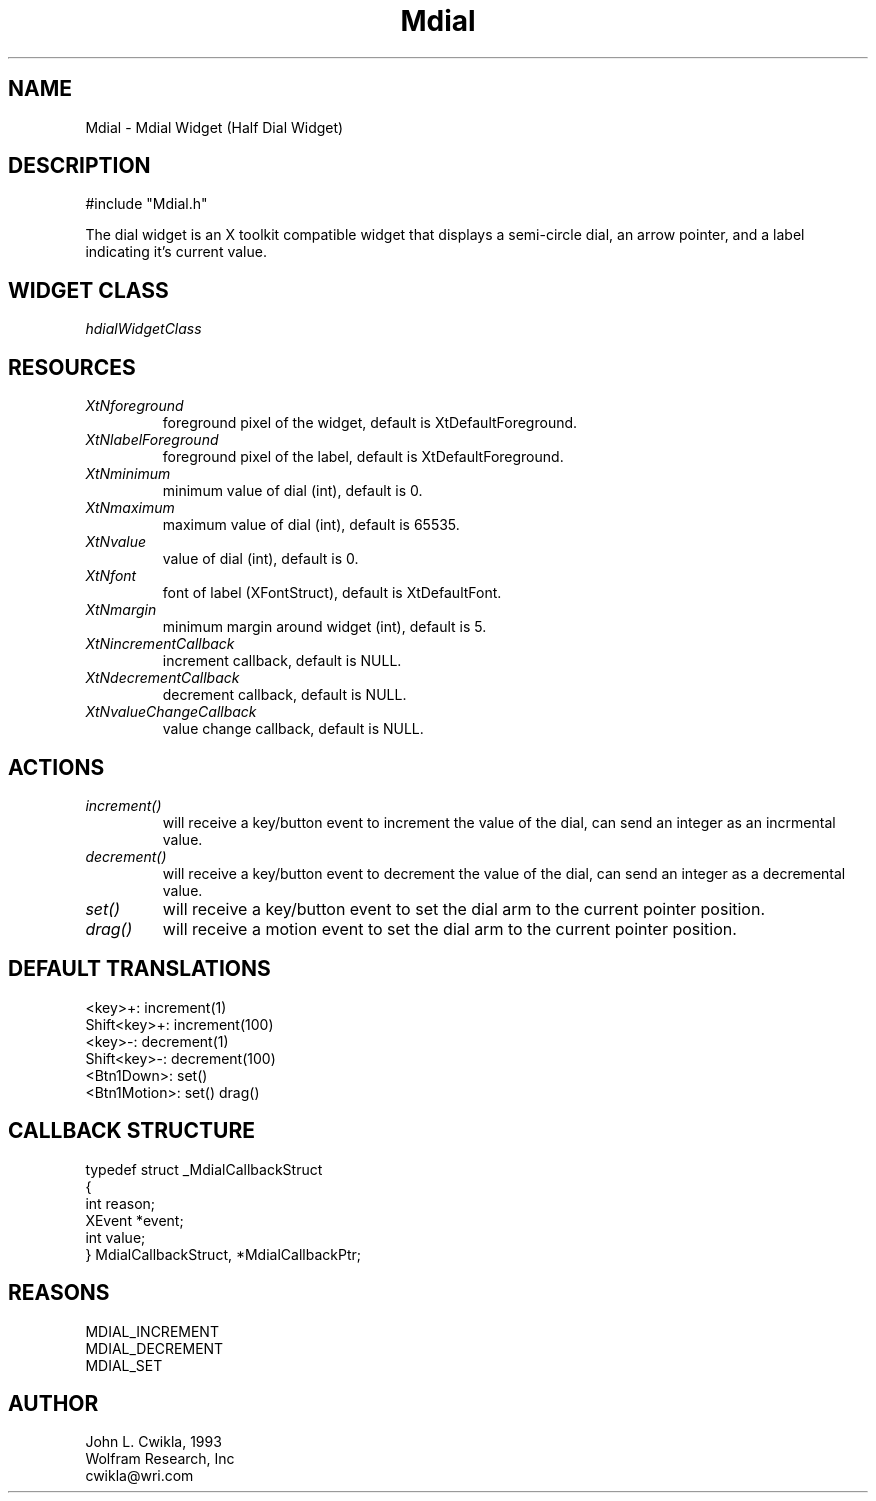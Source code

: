.TH Mdial 3 "19 May 1992" "Version 3.0" "Free Widget Foundation"
.SH NAME
.PP
Mdial \- Mdial Widget (Half Dial Widget)
.SH DESCRIPTION
.PP
#include "Mdial.h"
.PP
The dial widget is an X toolkit compatible widget that
displays a semi-circle dial, an arrow pointer,
and a label indicating it's current value.
.SH WIDGET CLASS
.PP
\fIhdialWidgetClass\fP
.PP
.SH RESOURCES
.PP
.TP
.B \fIXtNforeground\fP 
foreground pixel of the widget, default is XtDefaultForeground.
.TP
.B \fIXtNlabelForeground\fP
foreground pixel of the label, default is XtDefaultForeground.
.TP
.B \fIXtNminimum\fP
minimum value of dial (int), default is 0.
.TP
.B \fIXtNmaximum\fP
maximum value of dial (int), default is 65535.
.TP
.B \fIXtNvalue\fP
value of dial (int), default is 0.
.TP
.B \fIXtNfont\fP
font of label (XFontStruct), default is XtDefaultFont.
.TP
.B \fIXtNmargin\fP
minimum margin around widget (int), default is 5.
.TP
.B \fIXtNincrementCallback\fP
increment callback, default is NULL.
.TP
.B \fIXtNdecrementCallback\fP
decrement callback, default is NULL.
.TP
.B \fIXtNvalueChangeCallback\fP
value change callback, default is NULL.
.SH ACTIONS
.PP
.TP
.B \fIincrement()\fP
will receive a key/button event to increment
the value of the dial, can send an integer as an incrmental value.
.TP  
.B \fIdecrement()\fP
will receive a key/button event to decrement the
value of the dial, can send an integer as a decremental value.
.TP 
.B \fIset()\fP 
will receive a key/button event to set the dial arm to
the current pointer position.
.TP 
.B \fIdrag()\fP 
will receive a motion event to set the dial arm to the
current pointer position.
.SH DEFAULT TRANSLATIONS
.PP
.sp
.nf
<key>\+: increment(1)
Shift<key>+: increment(100)
<key>\-: decrement(1)
Shift<key>\-: decrement(100)
<Btn1Down>: set()
<Btn1Motion>: set() drag()
.SH CALLBACK STRUCTURE
.PP
.sp
.nf
typedef struct _MdialCallbackStruct
{
  int reason;
  XEvent *event;
  int value;
} MdialCallbackStruct, *MdialCallbackPtr;
.SH REASONS
.sp
.nf
MDIAL_INCREMENT
MDIAL_DECREMENT
MDIAL_SET
.SH AUTHOR
.PP
.sp
.nf
John L. Cwikla, 1993
Wolfram Research, Inc
cwikla@wri.com
